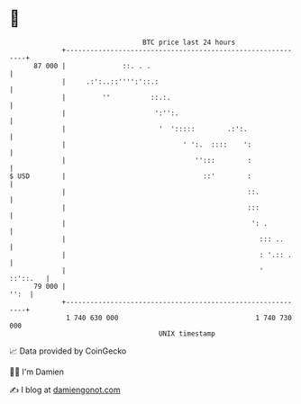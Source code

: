 * 👋

#+begin_example
                                    BTC price last 24 hours                    
                +------------------------------------------------------------+ 
         87 000 |              ::. . .                                       | 
                |     .:':..::'''':'::.:                                     | 
                |         ''          ::.:.                                  | 
                |                      ':'':.                                | 
                |                       '  ':::::        .:':.               | 
                |                             ' ':.  ::::    ':              | 
                |                                '':::        :              | 
   $ USD        |                                  ::'        :              | 
                |                                             ::.            | 
                |                                             :::            | 
                |                                              ': .          | 
                |                                                ::: ..      | 
                |                                                : '.:: .    | 
                |                                                '  ::'::.   | 
         79 000 |                                                       '':  | 
                +------------------------------------------------------------+ 
                 1 740 630 000                                  1 740 730 000  
                                        UNIX timestamp                         
#+end_example
📈 Data provided by CoinGecko

🧑‍💻 I'm Damien

✍️ I blog at [[https://www.damiengonot.com][damiengonot.com]]

